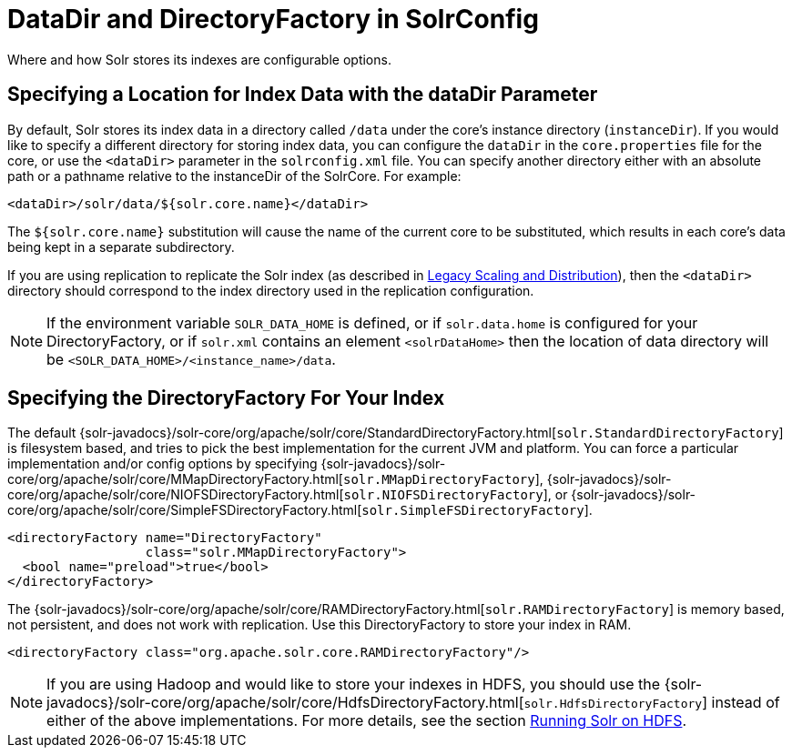 = DataDir and DirectoryFactory in SolrConfig
:page-shortname: datadir-and-directoryfactory-in-solrconfig
:page-permalink: datadir-and-directoryfactory-in-solrconfig.html
// Licensed to the Apache Software Foundation (ASF) under one
// or more contributor license agreements.  See the NOTICE file
// distributed with this work for additional information
// regarding copyright ownership.  The ASF licenses this file
// to you under the Apache License, Version 2.0 (the
// "License"); you may not use this file except in compliance
// with the License.  You may obtain a copy of the License at
//
//   http://www.apache.org/licenses/LICENSE-2.0
//
// Unless required by applicable law or agreed to in writing,
// software distributed under the License is distributed on an
// "AS IS" BASIS, WITHOUT WARRANTIES OR CONDITIONS OF ANY
// KIND, either express or implied.  See the License for the
// specific language governing permissions and limitations
// under the License.

Where and how Solr stores its indexes are configurable options.

== Specifying a Location for Index Data with the dataDir Parameter

By default, Solr stores its index data in a directory called `/data` under the core's instance directory (`instanceDir`). If you would like to specify a different directory for storing index data, you can configure the `dataDir` in the `core.properties` file for the core, or use the `<dataDir>` parameter in the `solrconfig.xml` file. You can specify another directory either with an absolute path or a pathname relative to the instanceDir of the SolrCore. For example:

[source,xml]
----
<dataDir>/solr/data/${solr.core.name}</dataDir>
----

The `${solr.core.name}` substitution will cause the name of the current core to be substituted, which results in each core's data being kept in a separate subdirectory.

If you are using replication to replicate the Solr index (as described in <<legacy-scaling-and-distribution.adoc#legacy-scaling-and-distribution,Legacy Scaling and Distribution>>), then the `<dataDir>` directory should correspond to the index directory used in the replication configuration.

NOTE: If the environment variable `SOLR_DATA_HOME` is defined, or if `solr.data.home` is configured for your DirectoryFactory, or if `solr.xml` contains an
element `<solrDataHome>` then the location of data directory will be `<SOLR_DATA_HOME>/<instance_name>/data`.

== Specifying the DirectoryFactory For Your Index

The default {solr-javadocs}/solr-core/org/apache/solr/core/StandardDirectoryFactory.html[`solr.StandardDirectoryFactory`] is filesystem based, and tries to pick the best implementation for the current JVM and platform. You can force a particular implementation and/or config options by specifying {solr-javadocs}/solr-core/org/apache/solr/core/MMapDirectoryFactory.html[`solr.MMapDirectoryFactory`], {solr-javadocs}/solr-core/org/apache/solr/core/NIOFSDirectoryFactory.html[`solr.NIOFSDirectoryFactory`], or {solr-javadocs}/solr-core/org/apache/solr/core/SimpleFSDirectoryFactory.html[`solr.SimpleFSDirectoryFactory`].

[source,xml]
----
<directoryFactory name="DirectoryFactory"
                  class="solr.MMapDirectoryFactory">
  <bool name="preload">true</bool>
</directoryFactory>
----

The {solr-javadocs}/solr-core/org/apache/solr/core/RAMDirectoryFactory.html[`solr.RAMDirectoryFactory`] is memory based, not persistent, and does not work with replication. Use this DirectoryFactory to store your index in RAM.

[source,xml]
----
<directoryFactory class="org.apache.solr.core.RAMDirectoryFactory"/>
----

[NOTE]
====
If you are using Hadoop and would like to store your indexes in HDFS, you should use the {solr-javadocs}/solr-core/org/apache/solr/core/HdfsDirectoryFactory.html[`solr.HdfsDirectoryFactory`] instead of either of the above implementations. For more details, see the section <<running-solr-on-hdfs.adoc#running-solr-on-hdfs,Running Solr on HDFS>>.
====
